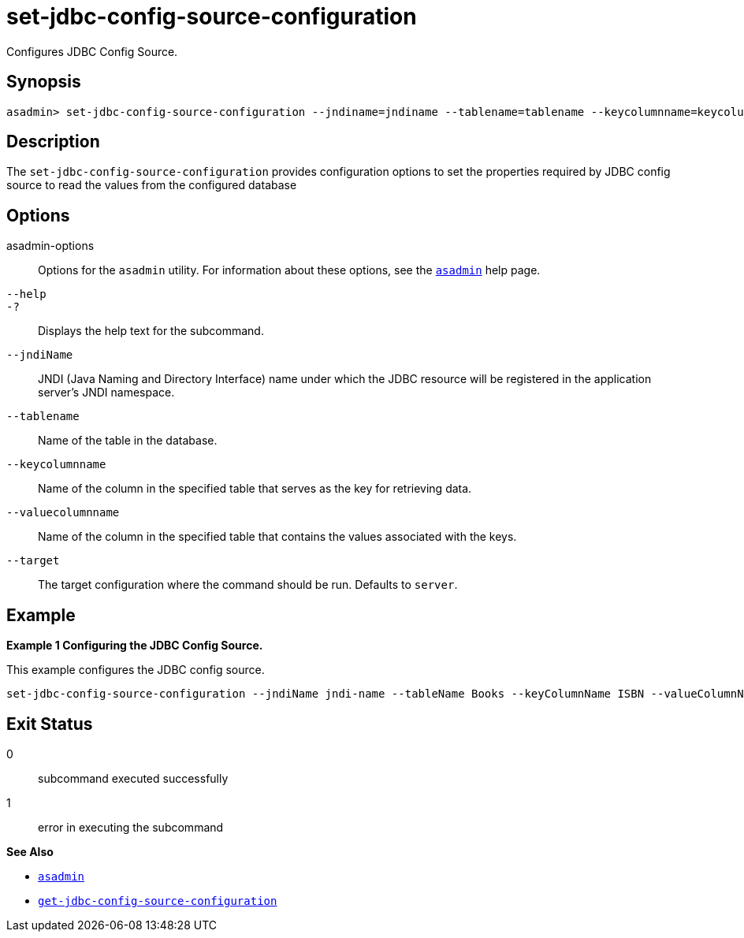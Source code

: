 [[set-jdbc-config-source-configuration]]
= set-jdbc-config-source-configuration

Configures JDBC Config Source.

[[synopsis]]
== Synopsis

[source,shell]
----
asadmin> set-jdbc-config-source-configuration --jndiname=jndiname --tablename=tablename --keycolumnname=keycolumnname --valuecolumnname=valuecolumnname [--target=server]
----

[[description]]
== Description

The `set-jdbc-config-source-configuration` provides configuration options to set the properties required by JDBC config source to read the values from the configured database

[[options]]
== Options

asadmin-options::
  Options for the `asadmin` utility. For information about these options, see the xref:Technical Documentation/Payara Server Documentation/Command Reference/asadmin.adoc#asadmin-1m[`asadmin`] help page.
`--help`::
`-?`::
  Displays the help text for the subcommand.
`--jndiName`::
JNDI (Java Naming and Directory Interface) name under which the JDBC resource will be registered in the application server's JNDI namespace.
`--tablename`::
Name of the table in the database.
`--keycolumnname`::
Name of the column in the specified table that serves as the key for retrieving data.
`--valuecolumnname`::
Name of the column in the specified table that contains the values associated with the keys.
`--target`::
The target configuration where the command should be run. Defaults to `server`.

[[examples]]
== Example

*Example 1 Configuring the  JDBC Config Source.*

This example configures the JDBC config source.

[source,shell]
----
set-jdbc-config-source-configuration --jndiName jndi-name --tableName Books --keyColumnName ISBN --valueColumnName Title
----

[[exit-status]]
== Exit Status

0::
  subcommand executed successfully
1::
  error in executing the subcommand

*See Also*

* xref:Technical Documentation/Payara Server Documentation/Command Reference/asadmin.adoc#asadmin-1m[`asadmin`]
* xref:Technical Documentation/Payara Server Documentation/Command Reference/get-jdbc-config-source-configuration.adoc#get-jdbc-config-source-configuration[`get-jdbc-config-source-configuration`]
